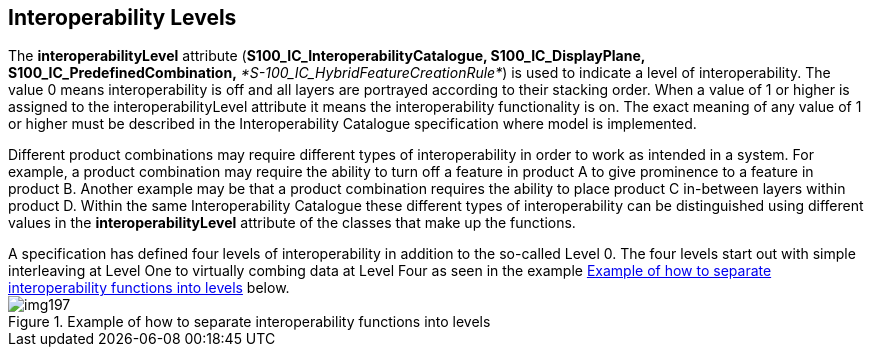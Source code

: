 [[cls-16-8]]
== Interoperability Levels

The *interoperabilityLevel* attribute (*S100_IC_InteroperabilityCatalogue,
S100_IC_DisplayPlane, S100_IC_PredefinedCombination,*
_*S-100_IC_HybridFeatureCreationRule*_) is used to indicate a level of
interoperability. The value 0 means interoperability is off and all layers
are portrayed according to their stacking order. When a value of 1 or
higher is assigned to the interoperabilityLevel attribute it means the
interoperability functionality is on. The exact meaning of any value of 1
or higher must be described in the Interoperability Catalogue
specification where model is implemented.

Different product combinations may require different types of
interoperability in order to work as intended in a system. For example, a
product combination may require the ability to turn off a feature in
product A to give prominence to a feature in product B. Another example
may be that a product combination requires the ability to place product C
in-between layers within product D. Within the same Interoperability
Catalogue these different types of interoperability can be distinguished
using different values in the *interoperabilityLevel* attribute of the
classes that make up the functions.

[example]
A specification has defined four levels of interoperability in addition to
the so-called Level 0. The four levels start out with simple interleaving
at Level One to virtually combing data at Level Four as seen in the
example <<fig-16-7>> below.

[[fig-16-7]]
.Example of how to separate interoperability functions into levels
image::img197.png[]
